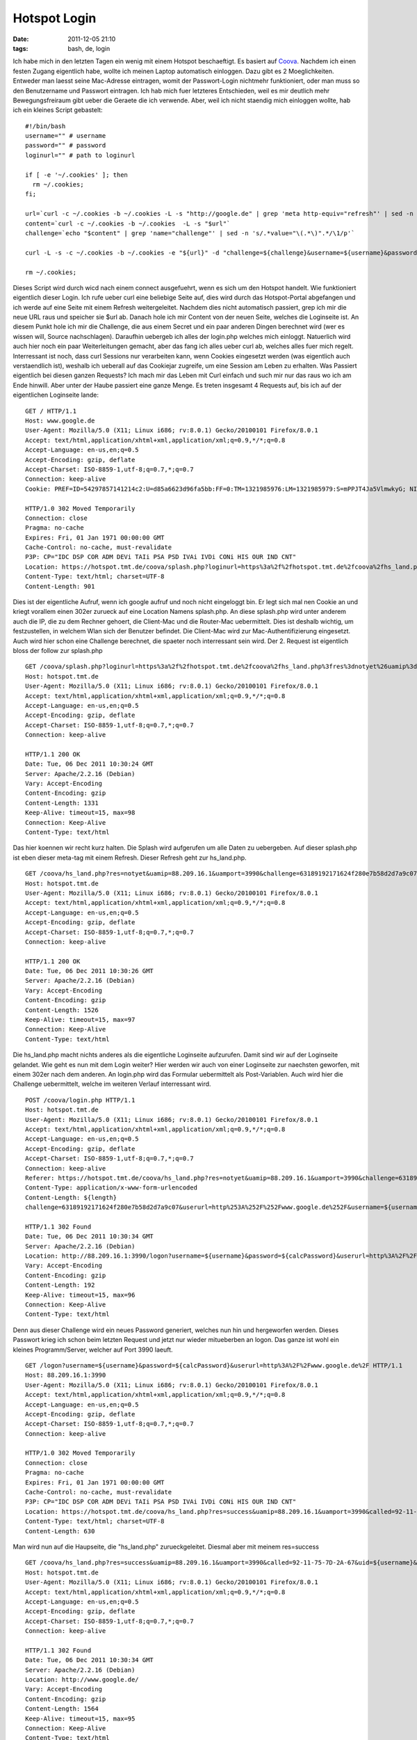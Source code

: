 Hotspot Login
#############
:date: 2011-12-05 21:10
:tags: bash, de, login

Ich habe mich in den letzten Tagen ein wenig mit einem Hotspot
beschaeftigt. Es basiert auf `Coova`_. Nachdem ich einen festen Zugang
eigentlich habe, wollte ich meinen Laptop automatisch einloggen. Dazu
gibt es 2 Moeglichkeiten. Entweder man laesst seine Mac-Adresse
eintragen, womit der Passwort-Login nichtmehr funktioniert, oder man
muss so den Benutzername und Passwort eintragen. Ich hab mich fuer
letzteres Entschieden, weil es mir deutlich mehr Bewegungsfreiraum gibt
ueber die Geraete die ich verwende. Aber, weil ich nicht staendig mich
einloggen wollte, hab ich ein kleines Script gebastelt:

::


    #!/bin/bash
    username="" # username
    password="" # password
    loginurl="" # path to loginurl

    if [ -e '~/.cookies' ]; then
      rm ~/.cookies;
    fi;

    url=`curl -c ~/.cookies -b ~/.cookies -L -s "http://google.de" | grep 'meta http-equiv="refresh"' | sed -n 's/.*URL=\(.*\)".*$/\1/p'`
    content=`curl -c ~/.cookies -b ~/.cookies  -L -s "$url"`
    challenge=`echo "$content" | grep 'name="challenge"' | sed -n 's/.*value="\(.*\)".*/\1/p'`

    curl -L -s -c ~/.cookies -b ~/.cookies -e "${url}" -d "challenge=${challenge}&username=${username}&password=${password}&userurl=http%3A%2F%2Fgoogle.de" "${loginurl}" > /dev/null

    rm ~/.cookies;

Dieses Script wird durch wicd nach einem connect ausgefuehrt, wenn es
sich um den Hotspot handelt. Wie funktioniert eigentlich dieser Login.
Ich rufe ueber curl eine beliebige Seite auf, dies wird durch das
Hotspot-Portal abgefangen und ich werde auf eine Seite mit einem Refresh
weitergeleitet. Nachdem dies nicht automatisch passiert, grep ich mir
die neue URL raus und speicher sie $url ab. Danach hole ich mir Content
von der neuen Seite, welches die Loginseite ist. An diesem Punkt hole
ich mir die Challenge, die aus einem Secret und ein paar anderen Dingen
berechnet wird (wer es wissen will, Source nachschlagen). Daraufhin
uebergeb ich alles der login.php welches mich einloggt. Natuerlich wird
auch hier noch ein paar Weiterleitungen gemacht, aber das fang ich alles
ueber curl ab, welches alles fuer mich regelt. Interressant ist noch,
dass curl Sessions nur verarbeiten kann, wenn Cookies eingesetzt werden
(was eigentlich auch verstaendlich ist), weshalb ich ueberall auf das
Cookiejar zugreife, um eine Session am Leben zu erhalten. Was Passiert
eigentlich bei diesen ganzen Requests? Ich mach mir das Leben mit Curl
einfach und such mir nur das raus wo ich am Ende hinwill. Aber unter der
Haube passiert eine ganze Menge. Es treten insgesamt 4 Requests auf, bis
ich auf der eigentlichen Loginseite lande:

::

    GET / HTTP/1.1
    Host: www.google.de
    User-Agent: Mozilla/5.0 (X11; Linux i686; rv:8.0.1) Gecko/20100101 Firefox/8.0.1
    Accept: text/html,application/xhtml+xml,application/xml;q=0.9,*/*;q=0.8
    Accept-Language: en-us,en;q=0.5
    Accept-Encoding: gzip, deflate
    Accept-Charset: ISO-8859-1,utf-8;q=0.7,*;q=0.7
    Connection: keep-alive
    Cookie: PREF=ID=54297857141214c2:U=d85a6623d96fa5bb:FF=0:TM=1321985976:LM=1321985979:S=mPPJT4Ja5VlmwkyG; NID=53=sLbHfFxtCoQYLifthwtTzbPofE_YAhJmCJTFo6onapDxErtMVfpxIcpoz0RSALjNMTQt4r_yq7pcHdJw0Un9VJTq3oWstIUXpfct58ohejvl7lKBoDtnuyaGUSEdyArI

    HTTP/1.0 302 Moved Temporarily
    Connection: close
    Pragma: no-cache
    Expires: Fri, 01 Jan 1971 00:00:00 GMT
    Cache-Control: no-cache, must-revalidate
    P3P: CP="IDC DSP COR ADM DEVi TAIi PSA PSD IVAi IVDi CONi HIS OUR IND CNT"
    Location: https://hotspot.tmt.de/coova/splash.php?loginurl=https%3a%2f%2fhotspot.tmt.de%2fcoova%2fhs_land.php%3fres%3dnotyet%26uamip%3d88.209.16.1%26uamport%3d3990%26challenge%3d63189192171624f280e7b58d2d7a9c07%26called%3d92-11-75-7D-2A-67%26mac%3d00-19-D2-97-92-16%26ip%3d88.209.16.107%26nasid%3dtmt_coova%26sessionid%3d4eddeeb200000027%26userurl%3dhttp%253a%252f%252fwww.google.de%252f%26md%3d091099DB48081C771BD7E6C886722B89
    Content-Type: text/html; charset=UTF-8
    Content-Length: 901

Dies ist der eigentliche Aufruf, wenn ich google aufruf und noch nicht
eingeloggt bin. Er legt sich mal nen Cookie an und kriegt vorallem einen
302er zurueck auf eine Location Namens splash.php. An diese splash.php
wird unter anderem auch die IP, die zu dem Rechner gehoert, die
Client-Mac und die Router-Mac uebermittelt. Dies ist deshalb wichtig, um
festzustellen, in welchem Wlan sich der Benutzer befindet. Die
Client-Mac wird zur Mac-Authentifizierung eingesetzt. Auch wird hier
schon eine Challenge berechnet, die spaeter noch interressant sein wird.
Der 2. Request ist eigentlich bloss der follow zur splash.php

::

    GET /coova/splash.php?loginurl=https%3a%2f%2fhotspot.tmt.de%2fcoova%2fhs_land.php%3fres%3dnotyet%26uamip%3d88.209.16.1%26uamport%3d3990%26challenge%3d63189192171624f280e7b58d2d7a9c07%26called%3d92-11-75-7D-2A-67%26mac%3d00-19-D2-97-92-16%26ip%3d88.209.16.107%26nasid%3dtmt_coova%26sessionid%3d4eddeeb200000027%26userurl%3dhttp%253a%252f%252fwww.google.de%252f%26md%3d091099DB48081C771BD7E6C886722B89 HTTP/1.1
    Host: hotspot.tmt.de
    User-Agent: Mozilla/5.0 (X11; Linux i686; rv:8.0.1) Gecko/20100101 Firefox/8.0.1
    Accept: text/html,application/xhtml+xml,application/xml;q=0.9,*/*;q=0.8
    Accept-Language: en-us,en;q=0.5
    Accept-Encoding: gzip, deflate
    Accept-Charset: ISO-8859-1,utf-8;q=0.7,*;q=0.7
    Connection: keep-alive

    HTTP/1.1 200 OK
    Date: Tue, 06 Dec 2011 10:30:24 GMT
    Server: Apache/2.2.16 (Debian)
    Vary: Accept-Encoding
    Content-Encoding: gzip
    Content-Length: 1331
    Keep-Alive: timeout=15, max=98
    Connection: Keep-Alive
    Content-Type: text/html

Das hier koennen wir recht kurz halten. Die Splash wird aufgerufen um
alle Daten zu uebergeben. Auf dieser splash.php ist eben dieser meta-tag
mit einem Refresh. Dieser Refresh geht zur hs\_land.php.

::

    GET /coova/hs_land.php?res=notyet&uamip=88.209.16.1&uamport=3990&challenge=63189192171624f280e7b58d2d7a9c07&called=92-11-75-7D-2A-67&mac=00-19-D2-97-92-16&ip=88.209.16.107&nasid=tmt_coova&sessionid=4eddeeb200000027&userurl=http%3a%2f%2fwww.google.de%2f&md=091099DB48081C771BD7E6C886722B89 HTTP/1.1
    Host: hotspot.tmt.de
    User-Agent: Mozilla/5.0 (X11; Linux i686; rv:8.0.1) Gecko/20100101 Firefox/8.0.1
    Accept: text/html,application/xhtml+xml,application/xml;q=0.9,*/*;q=0.8
    Accept-Language: en-us,en;q=0.5
    Accept-Encoding: gzip, deflate
    Accept-Charset: ISO-8859-1,utf-8;q=0.7,*;q=0.7
    Connection: keep-alive

    HTTP/1.1 200 OK
    Date: Tue, 06 Dec 2011 10:30:26 GMT
    Server: Apache/2.2.16 (Debian)
    Vary: Accept-Encoding
    Content-Encoding: gzip
    Content-Length: 1526
    Keep-Alive: timeout=15, max=97
    Connection: Keep-Alive
    Content-Type: text/html

Die hs\_land.php macht nichts anderes als die eigentliche Loginseite
aufzurufen. Damit sind wir auf der Loginseite gelandet. Wie geht es nun
mit dem Login weiter? Hier werden wir auch von einer Loginseite zur
naechsten geworfen, mit einem 302er nach dem anderen. An login.php wird
das Formular uebermittelt als Post-Variablen. Auch wird hier die
Challenge uebermittelt, welche im weiteren Verlauf interressant wird.

::

    POST /coova/login.php HTTP/1.1
    Host: hotspot.tmt.de
    User-Agent: Mozilla/5.0 (X11; Linux i686; rv:8.0.1) Gecko/20100101 Firefox/8.0.1
    Accept: text/html,application/xhtml+xml,application/xml;q=0.9,*/*;q=0.8
    Accept-Language: en-us,en;q=0.5
    Accept-Encoding: gzip, deflate
    Accept-Charset: ISO-8859-1,utf-8;q=0.7,*;q=0.7
    Connection: keep-alive
    Referer: https://hotspot.tmt.de/coova/hs_land.php?res=notyet&uamip=88.209.16.1&uamport=3990&challenge=63189192171624f280e7b58d2d7a9c07&called=92-11-75-7D-2A-67&mac=00-19-D2-97-92-16&ip=88.209.16.107&nasid=tmt_coova&sessionid=4eddeeb200000027&userurl=http%3a%2f%2fwww.google.de%2f&md=091099DB48081C771BD7E6C886722B89
    Content-Type: application/x-www-form-urlencoded
    Content-Length: ${length}
    challenge=63189192171624f280e7b58d2d7a9c07&userurl=http%253A%252F%252Fwww.google.de%252F&username=${username}&password=${password}

    HTTP/1.1 302 Found
    Date: Tue, 06 Dec 2011 10:30:34 GMT
    Server: Apache/2.2.16 (Debian)
    Location: http://88.209.16.1:3990/logon?username=${username}&password=${calcPassword}&userurl=http%3A%2F%2Fwww.google.de%2F
    Vary: Accept-Encoding
    Content-Encoding: gzip
    Content-Length: 192
    Keep-Alive: timeout=15, max=96
    Connection: Keep-Alive
    Content-Type: text/html

Denn aus dieser Challenge wird ein neues Password generiert, welches nun
hin und hergeworfen werden. Dieses Passwort krieg ich schon beim letzten
Request und jetzt nur wieder mitueberben an logon. Das ganze ist wohl
ein kleines Programm/Server, welcher auf Port 3990 laeuft.

::

    GET /logon?username=${username}&password=${calcPassword}&userurl=http%3A%2F%2Fwww.google.de%2F HTTP/1.1
    Host: 88.209.16.1:3990
    User-Agent: Mozilla/5.0 (X11; Linux i686; rv:8.0.1) Gecko/20100101 Firefox/8.0.1
    Accept: text/html,application/xhtml+xml,application/xml;q=0.9,*/*;q=0.8
    Accept-Language: en-us,en;q=0.5
    Accept-Encoding: gzip, deflate
    Accept-Charset: ISO-8859-1,utf-8;q=0.7,*;q=0.7
    Connection: keep-alive

    HTTP/1.0 302 Moved Temporarily
    Connection: close
    Pragma: no-cache
    Expires: Fri, 01 Jan 1971 00:00:00 GMT
    Cache-Control: no-cache, must-revalidate
    P3P: CP="IDC DSP COR ADM DEVi TAIi PSA PSD IVAi IVDi CONi HIS OUR IND CNT"
    Location: https://hotspot.tmt.de/coova/hs_land.php?res=success&uamip=88.209.16.1&uamport=3990&called=92-11-75-7D-2A-67&uid=${username}&mac=00-19-D2-97-92-16&ip=88.209.16.107&nasid=tmt_coova&sessionid=4eddeeb200000027&redirurl=&userurl=http%3a%2f%2fwww.google.de%2f&md=E9237655ECBB6B4F191AAA36B7F5A267
    Content-Type: text/html; charset=UTF-8
    Content-Length: 630

Man wird nun auf die Haupseite, die "hs\_land.php" zurueckgeleitet.
Diesmal aber mit meinem res=success

::

    GET /coova/hs_land.php?res=success&uamip=88.209.16.1&uamport=3990&called=92-11-75-7D-2A-67&uid=${username}&mac=00-19-D2-97-92-16&ip=88.209.16.107&nasid=tmt_coova&sessionid=4eddeeb200000027&redirurl=&userurl=http%3a%2f%2fwww.google.de%2f&md=E9237655ECBB6B4F191AAA36B7F5A267 HTTP/1.1
    Host: hotspot.tmt.de
    User-Agent: Mozilla/5.0 (X11; Linux i686; rv:8.0.1) Gecko/20100101 Firefox/8.0.1
    Accept: text/html,application/xhtml+xml,application/xml;q=0.9,*/*;q=0.8
    Accept-Language: en-us,en;q=0.5
    Accept-Encoding: gzip, deflate
    Accept-Charset: ISO-8859-1,utf-8;q=0.7,*;q=0.7
    Connection: keep-alive

    HTTP/1.1 302 Found
    Date: Tue, 06 Dec 2011 10:30:34 GMT
    Server: Apache/2.2.16 (Debian)
    Location: http://www.google.de/
    Vary: Accept-Encoding
    Content-Encoding: gzip
    Content-Length: 1564
    Keep-Alive: timeout=15, max=95
    Connection: Keep-Alive
    Content-Type: text/html

Der letzte 302er geht auf die Ursprungsseite die ich eigentlich aufrufen
wollte.

::

    GET / HTTP/1.1
    Host: www.google.de
    User-Agent: Mozilla/5.0 (X11; Linux i686; rv:8.0.1) Gecko/20100101 Firefox/8.0.1
    Accept: text/html,application/xhtml+xml,application/xml;q=0.9,*/*;q=0.8
    Accept-Language: en-us,en;q=0.5
    Accept-Encoding: gzip, deflate
    Accept-Charset: ISO-8859-1,utf-8;q=0.7,*;q=0.7
    Connection: keep-alive
    Cookie: PREF=ID=54297857141214c2:U=d85a6623d96fa5bb:FF=0:TM=1321985976:LM=1321985979:S=mPPJT4Ja5VlmwkyG; NID=53=sLbHfFxtCoQYLifthwtTzbPofE_YAhJmCJTFo6onapDxErtMVfpxIcpoz0RSALjNMTQt4r_yq7pcHdJw0Un9VJTq3oWstIUXpfct58ohejvl7lKBoDtnuyaGUSEdyArI

    HTTP/1.1 200 OK
    Date: Tue, 06 Dec 2011 10:30:22 GMT
    Expires: -1
    Cache-Control: private, max-age=0
    Content-Type: text/html; charset=UTF-8
    Content-Encoding: gzip
    Server: gws
    Content-Length: 16141
    X-XSS-Protection: 1; mode=block
    X-Frame-Options: SAMEORIGIN

Das ganze wird in einer Session gehalten. Das neue Passwort wird aus
einem Secret und dem Challenge berechnet. Aber der Code ist komplett
Opensource. Das ist nur, wie das LoginScript aufgebaut ist, Wie man
sieht, wird die Macadresse verwendet. Es gibt einen Macadressen Login.
Nachdem dort auch nur die Macadresse uebermittelt wird, kann man sich,
wenn man die richtige Macadresse erwischt, welche zufaellig eingetragen
ist ohne Probleme in den Hotspot einloggen. Nur, wenn eine Macadresse
eingeloggt ist, kann man sich nicht noch einmal mit dieser Macadresse
einloggen. In keinem Hotspot. Das ist ein notwendiges Uebel, welches
durch diese "Macadressenauthentifizierung" aufkommt und nicht wirklich
geloest werden kann. so long

.. _Coova: http://coova.org/
